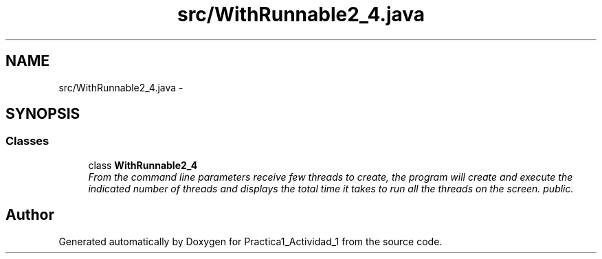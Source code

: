 .TH "src/WithRunnable2_4.java" 3 "Tue Feb 23 2016" "Practica1_Actividad_1" \" -*- nroff -*-
.ad l
.nh
.SH NAME
src/WithRunnable2_4.java \- 
.SH SYNOPSIS
.br
.PP
.SS "Classes"

.in +1c
.ti -1c
.RI "class \fBWithRunnable2_4\fP"
.br
.RI "\fIFrom the command line parameters receive few threads to create, the program will create and execute the indicated number of threads and displays the total time it takes to run all the threads on the screen\&.  public\&. \fP"
.in -1c
.SH "Author"
.PP 
Generated automatically by Doxygen for Practica1_Actividad_1 from the source code\&.
